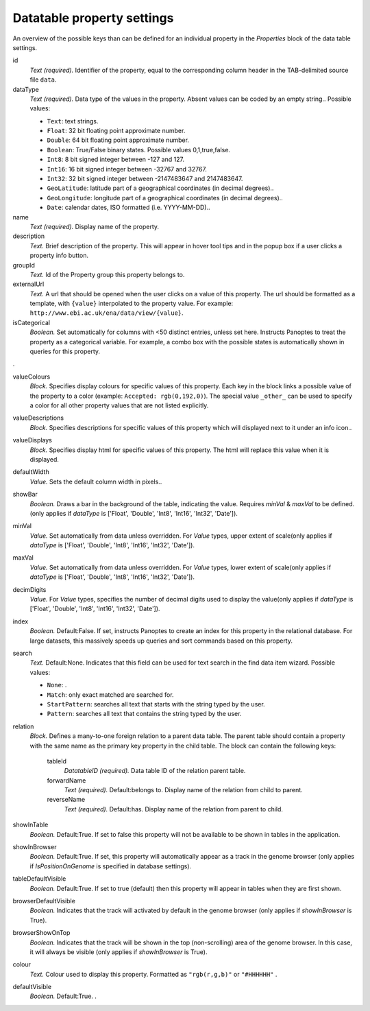 .. _def-settings-datatable-properties:

Datatable property settings
^^^^^^^^^^^^^^^^^^^^^^^^^^^
An overview of the possible keys than can be defined for an individual property in
the *Properties* block of the data table settings.

id
  *Text (required).* Identifier of the property, equal to the corresponding column header in the TAB-delimited source file ``data``.

dataType
  *Text (required).* Data type of the values in the property. Absent values can be coded by an empty string..
  Possible values:

  - ``Text``: text strings.
  - ``Float``: 32 bit floating point approximate number.
  - ``Double``: 64 bit floating point approximate number.
  - ``Boolean``: True/False binary states. Possible values 0,1,true,false.
  - ``Int8``: 8 bit signed integer between -127 and 127.
  - ``Int16``: 16 bit signed integer between -32767 and 32767.
  - ``Int32``: 32 bit signed integer between -2147483647 and 2147483647.
  - ``GeoLatitude``: latitude part of a geographical coordinates (in decimal degrees)..
  - ``GeoLongitude``: longitude part of a geographical coordinates (in decimal degrees)..
  - ``Date``: calendar dates, ISO formatted (i.e. YYYY-MM-DD)..

name
  *Text (required).* Display name of the property.

description
  *Text.* Brief description of the property.
  This will appear in hover tool tips and in the popup box if a user clicks a property info button.

groupId
  *Text.* Id of the Property group this property belongs to.

externalUrl
  *Text.* A url that should be opened when the user clicks on a value of this property. The url should
  be formatted as a template, with ``{value}`` interpolated to the property value.
  For example: ``http://www.ebi.ac.uk/ena/data/view/{value}``.

isCategorical
  *Boolean.* Set automatically for columns with <50 distinct entries, unless set here. Instructs Panoptes to treat the property as a categorical variable.
  For example, a combo box with the possible states is automatically shown in queries for this property.
.

valueColours
  *Block.* Specifies display colours for specific values of this property.
  Each key in the block links a possible value of the property to a color (example: ``Accepted: rgb(0,192,0)``).
  The special value ``_other_`` can be used to specify a color for all other property values that are not listed explicitly.

valueDescriptions
  *Block.* Specifies descriptions for specific values of this property which will displayed next to it under an info icon..

valueDisplays
  *Block.* Specifies display html for specific values of this property. The html will replace this value when it is displayed.

defaultWidth
  *Value.* Sets the default column width in pixels..

showBar
  *Boolean.* Draws a bar in the background of the table, indicating the value.
  Requires *minVal* & *maxVal* to be defined.(only applies if *dataType* is ['Float', 'Double', 'Int8', 'Int16', 'Int32', 'Date']).

minVal
  *Value.* Set automatically from data unless overridden. For *Value* types, upper extent of scale(only applies if *dataType* is ['Float', 'Double', 'Int8', 'Int16', 'Int32', 'Date']).

maxVal
  *Value.* Set automatically from data unless overridden. For *Value* types, lower extent of scale(only applies if *dataType* is ['Float', 'Double', 'Int8', 'Int16', 'Int32', 'Date']).

decimDigits
  *Value.* For *Value* types, specifies the number of decimal digits used to display the value(only applies if *dataType* is ['Float', 'Double', 'Int8', 'Int16', 'Int32', 'Date']).

index
  *Boolean.*  Default:False.  If set, instructs Panoptes to create an index for this property in the relational database.
  For large datasets, this massively speeds up queries and sort commands based on this property.

search
  *Text.*  Default:None.  Indicates that this field can be used for text search in the find data item wizard.
  Possible values:

  - ``None``: .
  - ``Match``: only exact matched are searched for.
  - ``StartPattern``: searches all text that starts with the string typed by the user.
  - ``Pattern``: searches all text that contains the string typed by the user.

relation
  *Block.* Defines a many-to-one foreign relation to a parent data table.
  The parent table should contain a property with the same name as the primary key property in the child table.
  The block can contain the following keys:
    tableId
      *DatatableID (required).* Data table ID of the relation parent table.

    forwardName
      *Text (required).*  Default:belongs to.  Display name of the relation from child to parent.

    reverseName
      *Text (required).*  Default:has.  Display name of the relation from parent to child.


showInTable
  *Boolean.*  Default:True.  If set to false this property will not be available to be shown in tables in the application.

showInBrowser
  *Boolean.*  Default:True.  If set, this property will automatically appear as a track in the genome browser
  (only applies if *IsPositionOnGenome* is specified in database settings).

tableDefaultVisible
  *Boolean.*  Default:True.  If set to true (default) then this property will appear in tables when they are first shown.

browserDefaultVisible
  *Boolean.* Indicates that the track will activated by default in the genome browser (only applies if *showInBrowser* is True).

browserShowOnTop
  *Boolean.* Indicates that the track will be shown in the top (non-scrolling) area of the genome browser.
  In this case, it will always be visible (only applies if *showInBrowser* is True).

colour
  *Text.* Colour used to display this property. Formatted as ``"rgb(r,g,b)"`` or ``"#HHHHHH"``
  .

defaultVisible
  *Boolean.*  Default:True.  .

